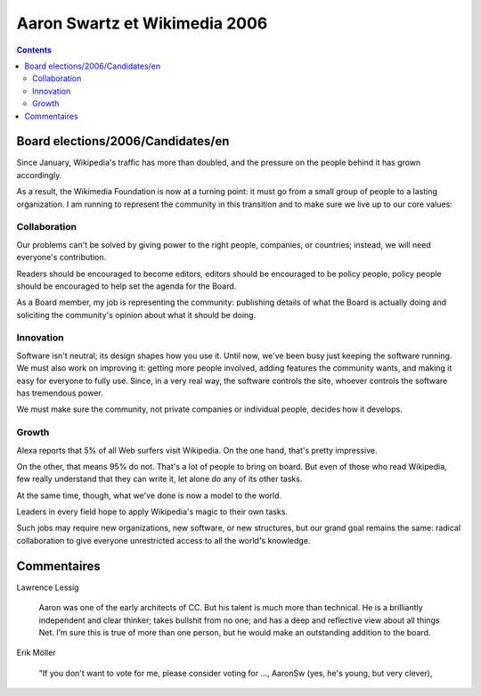 ﻿

.. _wikimedia_aaron_swarz_2006:

=================================
Aaron Swartz et Wikimedia 2006
=================================


.. seealso::

   - http://meta.wikimedia.org/wiki/Election_candidates_2006/AaronSw/En#AaronSw

.. contents::
   :depth: 3


Board elections/2006/Candidates/en
===================================

Since January, Wikipedia's traffic has more than doubled, and the pressure 
on the people behind it has grown accordingly. 

As a result, the Wikimedia Foundation is now at a turning point: it must 
go from a small group of people to a lasting organization. I am running 
to represent the community in this transition and to make sure we live 
up to our core values:

Collaboration
-------------

Our problems can't be solved by giving power to the right people, 
companies, or countries; instead, we will need everyone's contribution. 

Readers should be encouraged to become editors, editors should be 
encouraged to be policy people, policy people should be encouraged to 
help set the agenda for the Board. 

As a Board member, my job is representing the community: publishing 
details of what the Board is actually doing and soliciting the 
community's opinion about what it should be doing.

Innovation
----------

Software isn't neutral; its design shapes how you use it. Until now, 
we've been busy just keeping the software running. We must also work on 
improving it: getting more people involved, adding features the community 
wants, and making it easy for everyone to fully use. Since, in a very 
real way, the software controls the site, whoever controls the software 
has tremendous power. 

We must make sure the community, not private companies or individual 
people, decides how it develops.

Growth
------ 

Alexa reports that 5% of all Web surfers visit Wikipedia. On the one hand, 
that's pretty impressive. 

On the other, that means 95% do not. That's a lot of people to bring on 
board. But even of those who read Wikipedia, few really understand that 
they can write it, let alone do any of its other tasks. 

At the same time, though, what we've done is now a model to the world. 

Leaders in every field hope to apply Wikipedia's magic to their own tasks. 

Such jobs may require new organizations, new software, or new structures, 
but our grand goal remains the same: radical collaboration to give 
everyone unrestricted access to all the world's knowledge.


Commentaires
============

.. seealso::

   - http://en.wikipedia.org/wiki/User:AaronSw/Election/Commentary
   
Lawrence Lessig

    Aaron was one of the early architects of CC. But his talent is much 
    more than technical. He is a brilliantly independent and clear thinker; 
    takes bullshit from no one; and has a deep and reflective view about 
    all things Net. 
    I’m sure this is true of more than one person, but he would make an 
    outstanding addition to the board.   

Erik Möller

    "If you don't want to vote for me, please consider voting for ..., 
    AaronSw (yes, he's young, but very clever), 
    

